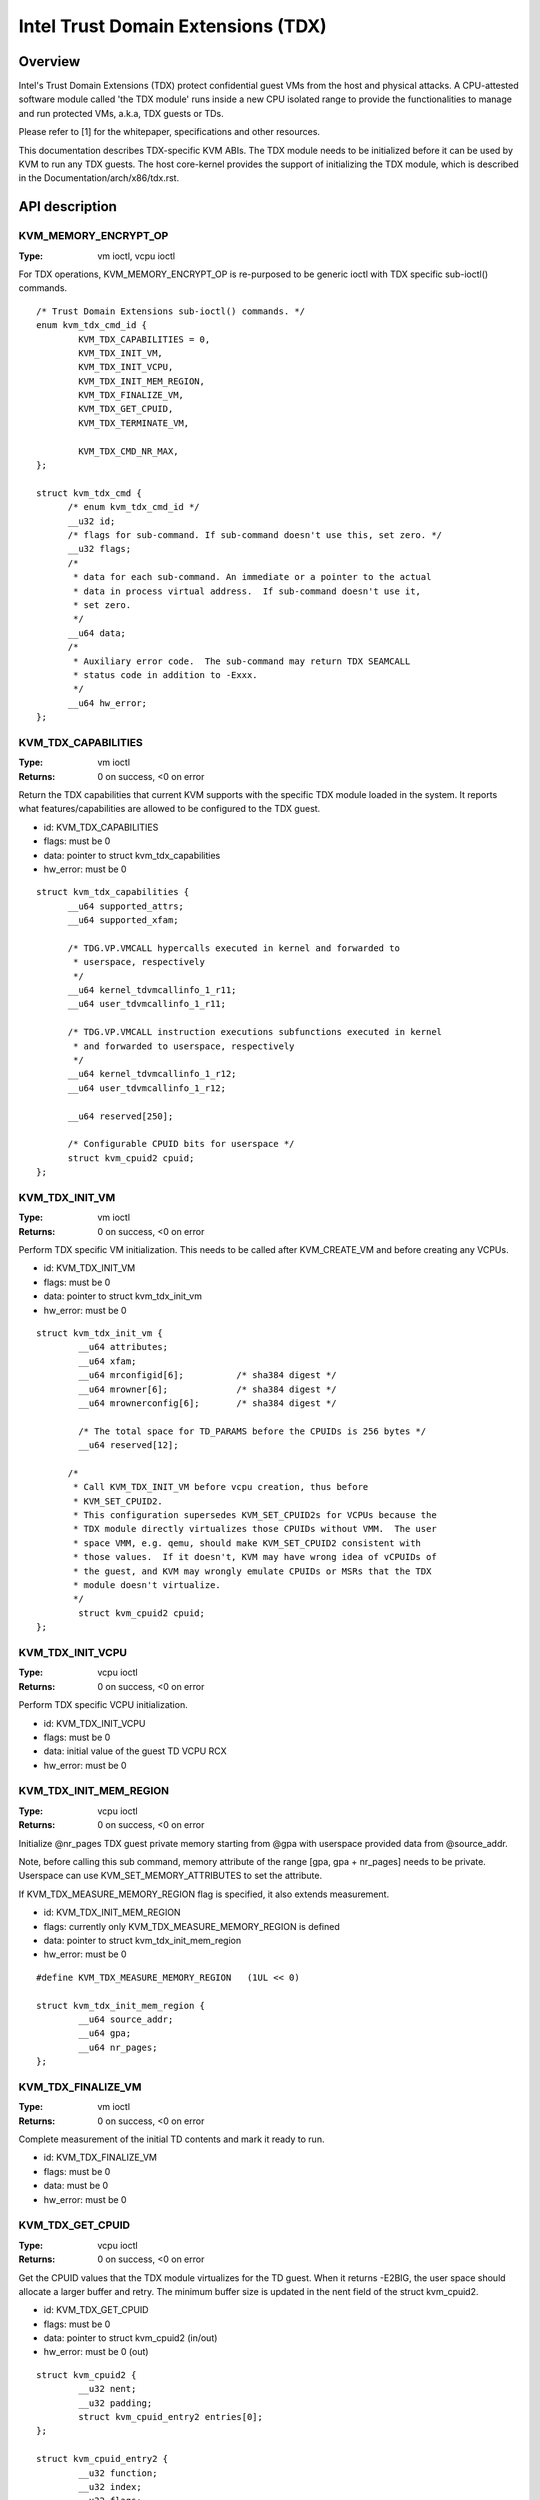 .. SPDX-License-Identifier: GPL-2.0

===================================
Intel Trust Domain Extensions (TDX)
===================================

Overview
========
Intel's Trust Domain Extensions (TDX) protect confidential guest VMs from the
host and physical attacks.  A CPU-attested software module called 'the TDX
module' runs inside a new CPU isolated range to provide the functionalities to
manage and run protected VMs, a.k.a, TDX guests or TDs.

Please refer to [1] for the whitepaper, specifications and other resources.

This documentation describes TDX-specific KVM ABIs.  The TDX module needs to be
initialized before it can be used by KVM to run any TDX guests.  The host
core-kernel provides the support of initializing the TDX module, which is
described in the Documentation/arch/x86/tdx.rst.

API description
===============

KVM_MEMORY_ENCRYPT_OP
---------------------
:Type: vm ioctl, vcpu ioctl

For TDX operations, KVM_MEMORY_ENCRYPT_OP is re-purposed to be generic
ioctl with TDX specific sub-ioctl() commands.

::

  /* Trust Domain Extensions sub-ioctl() commands. */
  enum kvm_tdx_cmd_id {
          KVM_TDX_CAPABILITIES = 0,
          KVM_TDX_INIT_VM,
          KVM_TDX_INIT_VCPU,
          KVM_TDX_INIT_MEM_REGION,
          KVM_TDX_FINALIZE_VM,
          KVM_TDX_GET_CPUID,
          KVM_TDX_TERMINATE_VM,

          KVM_TDX_CMD_NR_MAX,
  };

  struct kvm_tdx_cmd {
        /* enum kvm_tdx_cmd_id */
        __u32 id;
        /* flags for sub-command. If sub-command doesn't use this, set zero. */
        __u32 flags;
        /*
         * data for each sub-command. An immediate or a pointer to the actual
         * data in process virtual address.  If sub-command doesn't use it,
         * set zero.
         */
        __u64 data;
        /*
         * Auxiliary error code.  The sub-command may return TDX SEAMCALL
         * status code in addition to -Exxx.
         */
        __u64 hw_error;
  };

KVM_TDX_CAPABILITIES
--------------------
:Type: vm ioctl
:Returns: 0 on success, <0 on error

Return the TDX capabilities that current KVM supports with the specific TDX
module loaded in the system.  It reports what features/capabilities are allowed
to be configured to the TDX guest.

- id: KVM_TDX_CAPABILITIES
- flags: must be 0
- data: pointer to struct kvm_tdx_capabilities
- hw_error: must be 0

::

  struct kvm_tdx_capabilities {
        __u64 supported_attrs;
        __u64 supported_xfam;

        /* TDG.VP.VMCALL hypercalls executed in kernel and forwarded to
         * userspace, respectively
         */
        __u64 kernel_tdvmcallinfo_1_r11;
        __u64 user_tdvmcallinfo_1_r11;

        /* TDG.VP.VMCALL instruction executions subfunctions executed in kernel
         * and forwarded to userspace, respectively
         */
        __u64 kernel_tdvmcallinfo_1_r12;
        __u64 user_tdvmcallinfo_1_r12;

        __u64 reserved[250];

        /* Configurable CPUID bits for userspace */
        struct kvm_cpuid2 cpuid;
  };


KVM_TDX_INIT_VM
---------------
:Type: vm ioctl
:Returns: 0 on success, <0 on error

Perform TDX specific VM initialization.  This needs to be called after
KVM_CREATE_VM and before creating any VCPUs.

- id: KVM_TDX_INIT_VM
- flags: must be 0
- data: pointer to struct kvm_tdx_init_vm
- hw_error: must be 0

::

  struct kvm_tdx_init_vm {
          __u64 attributes;
          __u64 xfam;
          __u64 mrconfigid[6];          /* sha384 digest */
          __u64 mrowner[6];             /* sha384 digest */
          __u64 mrownerconfig[6];       /* sha384 digest */

          /* The total space for TD_PARAMS before the CPUIDs is 256 bytes */
          __u64 reserved[12];

        /*
         * Call KVM_TDX_INIT_VM before vcpu creation, thus before
         * KVM_SET_CPUID2.
         * This configuration supersedes KVM_SET_CPUID2s for VCPUs because the
         * TDX module directly virtualizes those CPUIDs without VMM.  The user
         * space VMM, e.g. qemu, should make KVM_SET_CPUID2 consistent with
         * those values.  If it doesn't, KVM may have wrong idea of vCPUIDs of
         * the guest, and KVM may wrongly emulate CPUIDs or MSRs that the TDX
         * module doesn't virtualize.
         */
          struct kvm_cpuid2 cpuid;
  };


KVM_TDX_INIT_VCPU
-----------------
:Type: vcpu ioctl
:Returns: 0 on success, <0 on error

Perform TDX specific VCPU initialization.

- id: KVM_TDX_INIT_VCPU
- flags: must be 0
- data: initial value of the guest TD VCPU RCX
- hw_error: must be 0

KVM_TDX_INIT_MEM_REGION
-----------------------
:Type: vcpu ioctl
:Returns: 0 on success, <0 on error

Initialize @nr_pages TDX guest private memory starting from @gpa with userspace
provided data from @source_addr.

Note, before calling this sub command, memory attribute of the range
[gpa, gpa + nr_pages] needs to be private.  Userspace can use
KVM_SET_MEMORY_ATTRIBUTES to set the attribute.

If KVM_TDX_MEASURE_MEMORY_REGION flag is specified, it also extends measurement.

- id: KVM_TDX_INIT_MEM_REGION
- flags: currently only KVM_TDX_MEASURE_MEMORY_REGION is defined
- data: pointer to struct kvm_tdx_init_mem_region
- hw_error: must be 0

::

  #define KVM_TDX_MEASURE_MEMORY_REGION   (1UL << 0)

  struct kvm_tdx_init_mem_region {
          __u64 source_addr;
          __u64 gpa;
          __u64 nr_pages;
  };


KVM_TDX_FINALIZE_VM
-------------------
:Type: vm ioctl
:Returns: 0 on success, <0 on error

Complete measurement of the initial TD contents and mark it ready to run.

- id: KVM_TDX_FINALIZE_VM
- flags: must be 0
- data: must be 0
- hw_error: must be 0


KVM_TDX_GET_CPUID
-----------------
:Type: vcpu ioctl
:Returns: 0 on success, <0 on error

Get the CPUID values that the TDX module virtualizes for the TD guest.
When it returns -E2BIG, the user space should allocate a larger buffer and
retry. The minimum buffer size is updated in the nent field of the
struct kvm_cpuid2.

- id: KVM_TDX_GET_CPUID
- flags: must be 0
- data: pointer to struct kvm_cpuid2 (in/out)
- hw_error: must be 0 (out)

::

  struct kvm_cpuid2 {
	  __u32 nent;
	  __u32 padding;
	  struct kvm_cpuid_entry2 entries[0];
  };

  struct kvm_cpuid_entry2 {
	  __u32 function;
	  __u32 index;
	  __u32 flags;
	  __u32 eax;
	  __u32 ebx;
	  __u32 ecx;
	  __u32 edx;
	  __u32 padding[3];
  };

KVM_TDX_TERMINATE_VM
--------------------
:Type: vm ioctl
:Returns: 0 on success, <0 on error

Release Host Key ID (HKID) to allow more efficient reclaim of private memory.
After this, the TD is no longer in a runnable state.

Using KVM_TDX_TERMINATE_VM is optional.

- id: KVM_TDX_TERMINATE_VM
- flags: must be 0
- data: must be 0
- hw_error: must be 0

KVM TDX creation flow
=====================
In addition to the standard KVM flow, new TDX ioctls need to be called.  The
control flow is as follows:

#. Check system wide capability

   * KVM_CAP_VM_TYPES: Check if VM type is supported and if KVM_X86_TDX_VM
     is supported.

#. Create VM

   * KVM_CREATE_VM
   * KVM_TDX_CAPABILITIES: Query TDX capabilities for creating TDX guests.
   * KVM_CHECK_EXTENSION(KVM_CAP_MAX_VCPUS): Query maximum VCPUs the TD can
     support at VM level (TDX has its own limitation on this).
   * KVM_SET_TSC_KHZ: Configure TD's TSC frequency if a different TSC frequency
     than host is desired.  This is Optional.
   * KVM_TDX_INIT_VM: Pass TDX specific VM parameters.

#. Create VCPU

   * KVM_CREATE_VCPU
   * KVM_TDX_INIT_VCPU: Pass TDX specific VCPU parameters.
   * KVM_SET_CPUID2: Configure TD's CPUIDs.
   * KVM_SET_MSRS: Configure TD's MSRs.

#. Initialize initial guest memory

   * Prepare content of initial guest memory.
   * KVM_TDX_INIT_MEM_REGION: Add initial guest memory.
   * KVM_TDX_FINALIZE_VM: Finalize the measurement of the TDX guest.

#. Run VCPU

References
==========

https://www.intel.com/content/www/us/en/developer/tools/trust-domain-extensions/documentation.html
